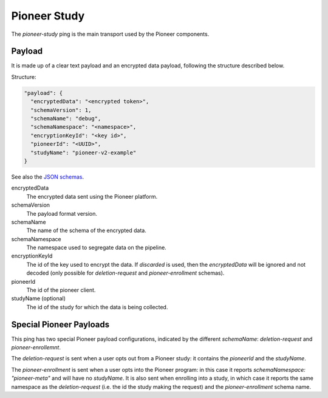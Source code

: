 =============
Pioneer Study
=============

The `pioneer-study` ping is the main transport used by the Pioneer components.

-------
Payload
-------

It is made up of a clear text payload and an encrypted data payload, following the structure described below.

Structure:

.. code-block:: js

  "payload": {
    "encryptedData": "<encrypted token>",
    "schemaVersion": 1,
    "schemaName": "debug",
    "schemaNamespace": "<namespace>",
    "encryptionKeyId": "<key id>",
    "pioneerId": "<UUID>",
    "studyName": "pioneer-v2-example"
  }

See also the `JSON schemas <https://github.com/mozilla-services/mozilla-pipeline-schemas/tree/master/schemas/pioneer-debug>`_.

encryptedData
  The encrypted data sent using the Pioneer platform.

schemaVersion
  The payload format version.

schemaName
  The name of the schema of the encrypted data.

schemaNamespace
  The namespace used to segregate data on the pipeline.

encryptionKeyId
  The id of the key used to encrypt the data. If `discarded` is used, then the `encryptedData` will be ignored and not decoded (only possible for `deletion-request` and `pioneer-enrollment` schemas).

pioneerId
  The id of the pioneer client.

studyName (optional)
  The id of the study for which the data is being collected.

------------------------
Special Pioneer Payloads
------------------------

This ping has two special Pioneer payload configurations, indicated by the different `schemaName`: `deletion-request` and `pioneer-enrollemnt`.

The `deletion-request` is sent when a user opts out from a Pioneer study: it contains the `pioneerId` and the `studyName`.

The `pioneer-enrollment` is sent when a user opts into the Pioneer program: in this case it reports `schemaNamespace: "pioneer-meta"` and will have no `studyName`. It is also sent when enrolling into a study, in which case it reports the same namespace as the `deletion-request` (i.e. the id the study making the request) and the `pioneer-enrollment` schema name.
